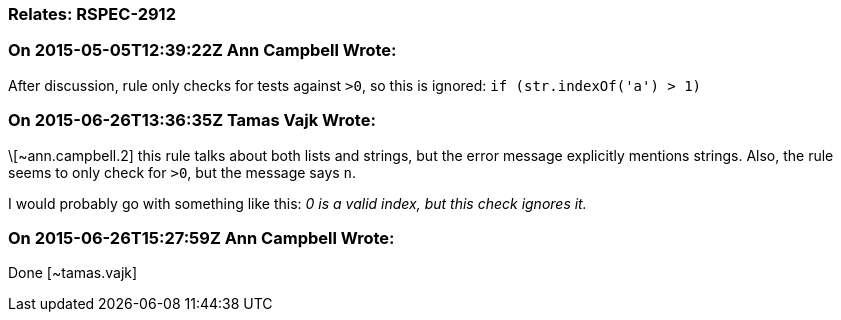 === Relates: RSPEC-2912

=== On 2015-05-05T12:39:22Z Ann Campbell Wrote:
After discussion, rule only checks for tests against ``++>0++``, so this is ignored: ``++if (str.indexOf('a') >  1)++``

=== On 2015-06-26T13:36:35Z Tamas Vajk Wrote:
\[~ann.campbell.2] this rule talks about both lists and strings, but the error message explicitly mentions strings. Also, the rule seems to only check for ``++>0++``, but the message says ``++n++``.


I would probably go with something like this: _0 is a valid index, but this check ignores it._

=== On 2015-06-26T15:27:59Z Ann Campbell Wrote:
Done [~tamas.vajk]

